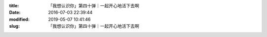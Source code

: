 
:title: 「我想认识你」第四十弹｜一起开心地活下去啊
:date: 2016-07-03 22:39:44
:modified: 2019-05-07 10:41:46
:slug: 「我想认识你」第四十弹｜一起开心地活下去啊


.. raw:: html
    :file: html/「我想认识你」第四十弹｜一起开心地活下去啊.html

